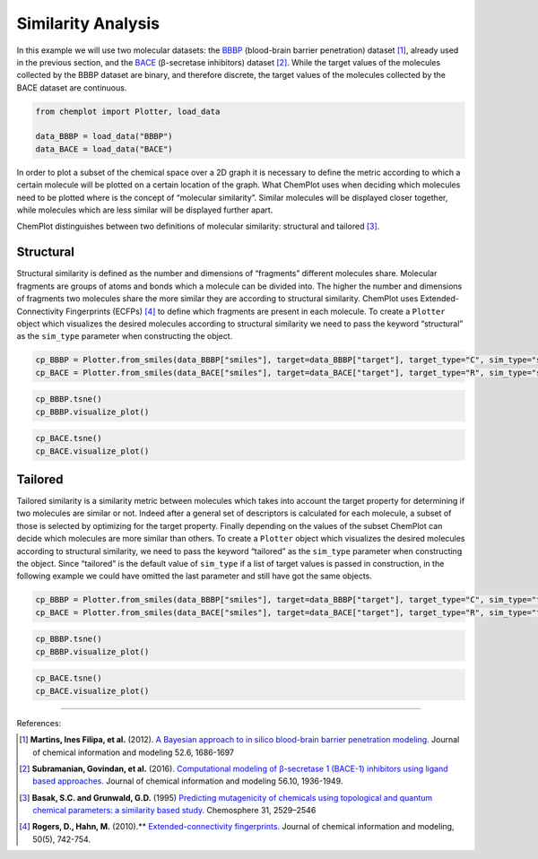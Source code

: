 Similarity Analysis 
===================

In this example we will use two molecular datasets: the `BBBP <https://github.com/mcsorkun/ChemPlot/blob/main/tests/test_data/C_2039_BBBP_2.csv>`__ (blood-brain 
barrier penetration) dataset [1]_, already used in the previous section, and 
the `BACE <https://github.com/mcsorkun/ChemPlot/blob/main/tests/test_data/R_1513_BACE.csv>`__ (β-secretase inhibitors) dataset [2]_. While the target values of the 
molecules collected by the BBBP dataset are binary, and therefore discrete, the 
target values of the molecules collected by the BACE dataset are continuous.  

.. code:: python3

    from chemplot import Plotter, load_data
    
    data_BBBP = load_data("BBBP")
    data_BACE = load_data("BACE")

In order to plot a subset of the chemical space over a 2D graph it is necessary to 
define the metric according to which a certain molecule will be plotted on a certain 
location of the graph. What ChemPlot uses when deciding which molecules 
need to be plotted where is the concept of “molecular similarity”. Similar molecules will 
be displayed closer together, while molecules which are less similar will be displayed further apart. 

ChemPlot distinguishes between two definitions of molecular similarity: structural and tailored [3]_.

Structural
----------

Structural similarity is defined as the number and dimensions of “fragments” 
different molecules share. Molecular fragments are groups of atoms and bonds 
which a molecule can be divided into. The higher the number and dimensions of 
fragments two molecules share the more similar they are according to structural 
similarity. ChemPlot uses Extended-Connectivity Fingerprints (ECFPs) [4]_ to 
define which fragments are present in each molecule. To create a ``Plotter`` 
object which visualizes the desired molecules according to structural 
similarity we need to pass the keyword “structural” as the ``sim_type`` 
parameter when constructing the object. 

.. code:: python3

    cp_BBBP = Plotter.from_smiles(data_BBBP["smiles"], target=data_BBBP["target"], target_type="C", sim_type="structural")
    cp_BACE = Plotter.from_smiles(data_BACE["smiles"], target=data_BACE["target"], target_type="R", sim_type="structural")

.. code:: python3
    
    cp_BBBP.tsne()
    cp_BBBP.visualize_plot()
    
.. image:: images/tsne_struct_bbbp.png
   :width: 600

.. code:: python3
    
    cp_BACE.tsne()
    cp_BACE.visualize_plot()
    
.. image:: images/tsne_struct_bace.png
   :width: 600
    
Tailored
--------
Tailored similarity is a similarity metric between molecules which takes into 
account the target property for determining if two molecules are similar or 
not. Indeed after a general set of descriptors is calculated for each molecule, 
a subset of those is selected by optimizing for the target property. Finally 
depending on the values of the subset ChemPlot can decide which 
molecules are more similar than others. To create a ``Plotter`` object which 
visualizes the desired molecules according to structural similarity, we need to 
pass the keyword “tailored” as the ``sim_type`` parameter when constructing the 
object. Since “tailored” is the default value of ``sim_type`` if a list of 
target values is passed in construction, in the following example we could have 
omitted the last parameter and still have got the same objects.

.. code:: python3

    cp_BBBP = Plotter.from_smiles(data_BBBP["smiles"], target=data_BBBP["target"], target_type="C", sim_type="tailored")
    cp_BACE = Plotter.from_smiles(data_BACE["smiles"], target=data_BACE["target"], target_type="R", sim_type="tailored")

.. code:: python3
    
    cp_BBBP.tsne()
    cp_BBBP.visualize_plot()
    
.. image:: images/gs_tsne.png
   :width: 600

.. code:: python3
    
    cp_BACE.tsne()
    cp_BACE.visualize_plot()
    
.. image:: images/bace_tsne.png
   :width: 600
   
--------------

.. raw:: html

   <h3>

References:

.. raw:: html

    </h3>
    
.. [1] **Martins, Ines Filipa, et al.** (2012). `A Bayesian approach to in silico blood-brain barrier penetration modeling. <https://pubmed.ncbi.nlm.nih.gov/22612593/>`__ Journal of chemical information and modeling 52.6, 1686-1697
.. [2] **Subramanian, Govindan, et al.** (2016). `Computational modeling of β-secretase 1 (BACE-1) inhibitors using ligand based approaches. <https://pubs.acs.org/doi/10.1021/acs.jcim.6b00290>`__ Journal of chemical information and modeling 56.10, 1936-1949.
.. [3] **Basak, S.C. and Grunwald, G.D.** (1995) `Predicting mutagenicity of chemicals using topological and quantum chemical parameters: a similarity based study. <https://pubmed.ncbi.nlm.nih.gov/7670865/>`__ Chemosphere 31, 2529–2546 
.. [4] **Rogers, D., Hahn, M.** (2010).** `Extended-connectivity fingerprints. <https://pubs.acs.org/doi/abs/10.1021/ci100050t?casa_token=8yftVD_mu2MAAAAA:AZ7G0odektS9wBMyUoQY1s-SfJRsLWOJAAeBbx4fS7d0ed5iivX5T_CpoldVtqtziLDhvxaAiZvCUw>`__ Journal of chemical information and modeling, 50(5), 742-754.
